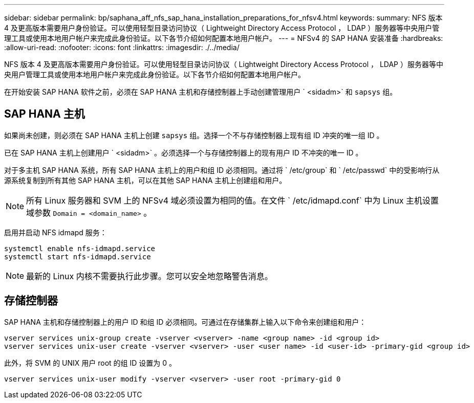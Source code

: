 ---
sidebar: sidebar 
permalink: bp/saphana_aff_nfs_sap_hana_installation_preparations_for_nfsv4.html 
keywords:  
summary: NFS 版本 4 及更高版本需要用户身份验证。可以使用轻型目录访问协议（ Lightweight Directory Access Protocol ， LDAP ）服务器等中央用户管理工具或使用本地用户帐户来完成此身份验证。以下各节介绍如何配置本地用户帐户。 
---
= NFSv4 的 SAP HANA 安装准备
:hardbreaks:
:allow-uri-read: 
:nofooter: 
:icons: font
:linkattrs: 
:imagesdir: ./../media/


[role="lead"]
NFS 版本 4 及更高版本需要用户身份验证。可以使用轻型目录访问协议（ Lightweight Directory Access Protocol ， LDAP ）服务器等中央用户管理工具或使用本地用户帐户来完成此身份验证。以下各节介绍如何配置本地用户帐户。

在开始安装 SAP HANA 软件之前，必须在 SAP HANA 主机和存储控制器上手动创建管理用户 ` <sidadm>` 和 `sapsys` 组。



== SAP HANA 主机

如果尚未创建，则必须在 SAP HANA 主机上创建 `sapsys` 组。选择一个不与存储控制器上现有组 ID 冲突的唯一组 ID 。

已在 SAP HANA 主机上创建用户 ` <sidadm>` 。必须选择一个与存储控制器上的现有用户 ID 不冲突的唯一 ID 。

对于多主机 SAP HANA 系统，所有 SAP HANA 主机上的用户和组 ID 必须相同。通过将 ` /etc/group` 和 ` /etc/passwd` 中的受影响行从源系统复制到所有其他 SAP HANA 主机，可以在其他 SAP HANA 主机上创建组和用户。


NOTE: 所有 Linux 服务器和 SVM 上的 NFSv4 域必须设置为相同的值。在文件 ` /etc/idmapd.conf` 中为 Linux 主机设置域参数 `Domain = <domain_name>` 。

启用并启动 NFS idmapd 服务：

....
systemctl enable nfs-idmapd.service
systemctl start nfs-idmapd.service
....

NOTE: 最新的 Linux 内核不需要执行此步骤。您可以安全地忽略警告消息。



== 存储控制器

SAP HANA 主机和存储控制器上的用户 ID 和组 ID 必须相同。可通过在存储集群上输入以下命令来创建组和用户：

....
vserver services unix-group create -vserver <vserver> -name <group name> -id <group id>
vserver services unix-user create -vserver <vserver> -user <user name> -id <user-id> -primary-gid <group id>
....
此外，将 SVM 的 UNIX 用户 root 的组 ID 设置为 0 。

....
vserver services unix-user modify -vserver <vserver> -user root -primary-gid 0
....